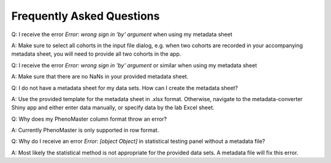 Frequently Asked Questions
==========================

.. faq::

Q: I receive the error `Error: wrong sign in 'by' argument` when using my metadata sheet

A: Make sure to select all cohorts in the input file dialog, e.g. when two cohorts are recorded in your accompanying metadata sheet, you will need to provide all two cohorts in the app.

Q: I receive the error `Error: wrong sign in 'by' argument` or similar when using my metadata sheet

A: Make sure that there are no NaNs in your provided metadata sheet.

Q: I do not have a metadata sheet for my data sets. How can I create the metadata sheet?

A: Use the provided template for the metadata sheet in .xlsx format. Otherwise, navigate to the metadata-converter Shiny app and either enter data manually, or specify data by the lab Excel sheet.

Q: Why does my PhenoMaster column format throw an error?

A: Currently PhenoMaster is only supported in row format.

Q: Why do I receive an error `Error: [object Object]` in statistical testing panel without a metadata file?

A: Most likely the statistical method is not appropriate for the provided data sets. A metadata file will fix this error.
